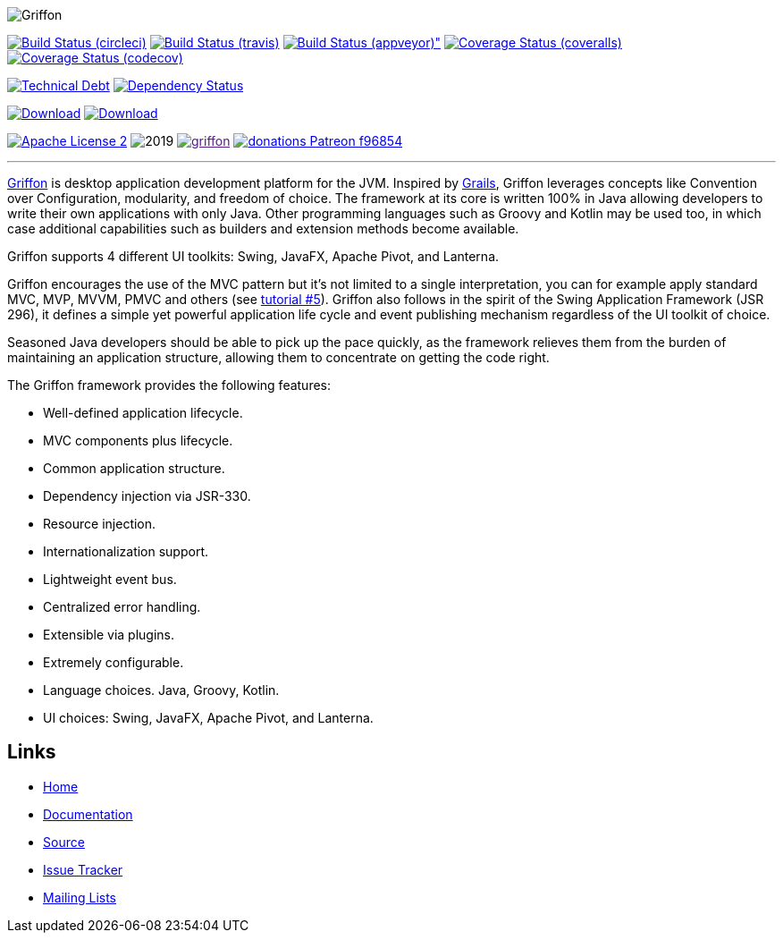 :github-branch: development

image::src/media/banners/medium.png[Griffon]

image:https://img.shields.io/circleci/project/gh/griffon/griffon/{github-branch}.svg["Build Status (circleci)", link="https://circleci.com/gh/griffon/griffon"]
image:https://img.shields.io/travis/griffon/griffon/{github-branch}.svg["Build Status (travis)", link="https://travis-ci.org/griffon/griffon"]
image:https://img.shields.io/appveyor/ci/aalmiray/griffon/{github-branch}.svg[Build Status (appveyor)", link="https://ci.appveyor.com/project/aalmiray/griffon/branch/{github-branch}"]
image:https://img.shields.io/coveralls/griffon/griffon/{github-branch}.svg["Coverage Status (coveralls)", link="https://coveralls.io/r/griffon/griffon"]
image:https://img.shields.io/codecov/c/github/griffon/griffon/{github-branch}.svg["Coverage Status (codecov)", link="https://codecov.io/github/griffon/griffon"]

image:https://sonarcloud.io/api/badges/measure?key=org.codehaus.griffon:griffon&metric=sqale_debt_ratio["Technical Debt", link="https://sonarcloud.io/dashboard?id=org.codehaus.griffon%3Agriffon"]
image:https://www.versioneye.com/user/projects/599311d6368b080017e5b76d/badge.svg["Dependency Status", link="https://www.versioneye.com/user/projects/599311d6368b080017e5b76d"]

image:https://img.shields.io/maven-central/v/org.codehaus.griffon/griffon-core.svg[Download, link="https://search.maven.org/#search|ga|1|griffon-core"]
image:https://api.bintray.com/packages/griffon/griffon/griffon-core/images/download.svg[Download, link="https://bintray.com/griffon/griffon"]

image:https://img.shields.io/badge/license-ASF2-blue.svg["Apache License 2", link="http://www.apache.org/licenses/LICENSE-2.0.txt"]
image:https://img.shields.io/maintenance/yes!/2019.svg[]
image:https://img.shields.io/gitter/room/griffon/griffon.svg[link="https://gitter.im/griffon/griffon]
image:https://img.shields.io/badge/donations-Patreon-f96854.svg[link="https://www.patreon.com/user?u=6609318"]

---

http://griffon-framework.org[Griffon] is desktop application development platform
for the JVM. Inspired by http://grails.org[Grails], Griffon leverages concepts like
Convention over Configuration, modularity, and freedom of choice. The framework
at its core is written 100% in Java allowing developers to write their own applications
with only Java. Other programming languages such as Groovy and Kotlin may be used too, in
which case additional capabilities such as builders and extension methods become available.

Griffon supports 4 different UI toolkits: Swing, JavaFX, Apache Pivot, and Lanterna.

Griffon encourages the use of the MVC pattern but it's not limited to a single interpretation,
you can for example apply standard MVC, MVP, MVVM, PMVC and others (see link:http://griffon-framework.org/tutorials/5_mvc_patterns.html[tutorial #5]).
Griffon also follows in the spirit of the Swing Application Framework (JSR 296), it defines
a simple yet powerful application life cycle and event publishing mechanism regardless of
the UI toolkit of choice.

Seasoned Java developers should be able to pick up the pace quickly, as the
framework relieves them from the burden of maintaining an application structure,
allowing them to concentrate on getting the code right.

The Griffon framework provides the following features:

 * Well-defined application lifecycle.
 * MVC components plus lifecycle.
 * Common application structure.
 * Dependency injection via JSR-330.
 * Resource injection.
 * Internationalization support.
 * Lightweight event bus.
 * Centralized error handling.
 * Extensible via plugins.
 * Extremely configurable.
 * Language choices. Java, Groovy, Kotlin.
 * UI choices: Swing, JavaFX, Apache Pivot, and Lanterna.

== Links

- http://griffon-framework.org[Home]
- http://griffon-framework.org/documentation.html[Documentation]
- https://github.com/griffon/griffon[Source]
- https://github.com/griffon/griffon/issues[Issue Tracker]
- http://griffon-framework.org/development.html[Mailing Lists]
